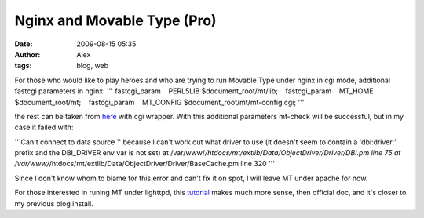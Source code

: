 Nginx and Movable Type (Pro)
############################
:date: 2009-08-15 05:35
:author: Alex
:tags: blog, web

For those who would like to play heroes and who are trying to run
Movable Type under nginx in cgi mode, additional fastcgi parameters in
nginx:
'''
fastcgi\_param    PERL5LIB $document\_root/mt/lib;
   fastcgi\_param    MT\_HOME $document\_root/mt;
   fastcgi\_param    MT\_CONFIG $document\_root/mt/mt-config.cgi;
'''

the rest can be taken from `here`_ with cgi wrapper.
With this additional parameters mt-check will be successful, but in my
case it failed with:

'''Can't connect to data source '' because I can't work out what driver to use (it doesn't seem to contain a 'dbi:driver:' prefix and the DBI_DRIVER env var is not set) at /var/www/*/htdocs/mt/extlib/Data/ObjectDriver/Driver/DBI.pm line 75 at /var/www/*/htdocs/mt/extlib/Data/ObjectDriver/Driver/BaseCache.pm line 320 '''

Since I don't know whom to blame for this error and can't fix it on
spot, I will leave MT under apache for now.

For those interested in runing MT under lighttpd, this `tutorial`_ makes
much more sense, then official doc, and it's closer to my previous blog
install.

.. _here: http://nginx.localdomain.pl/wiki/FcgiWrap
.. _tutorial: http://blog.tapirtype.com/2006/12/mt33_lighty_fastcgi/
